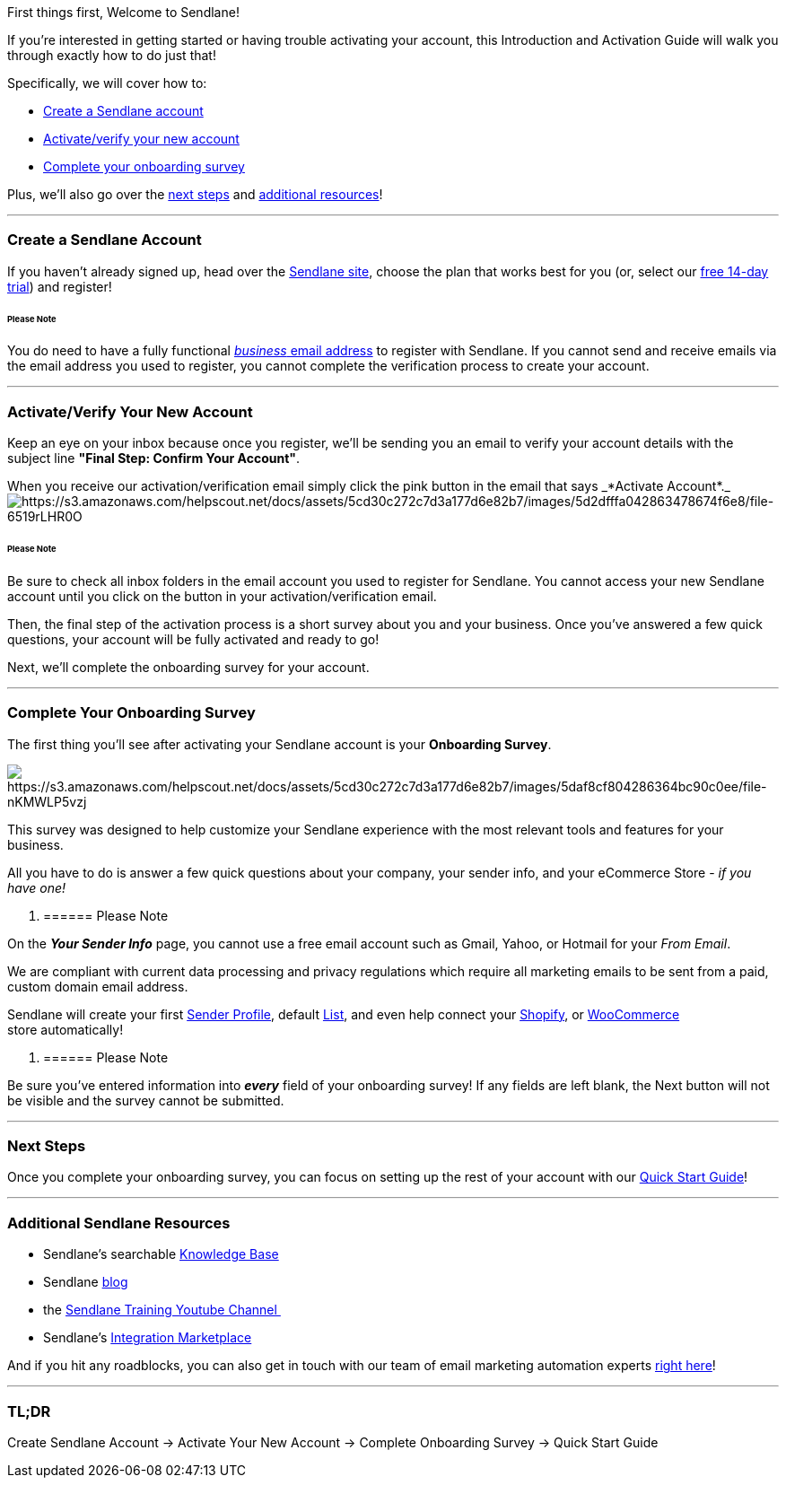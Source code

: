First things first, Welcome to Sendlane! * *

If you're interested in getting started or having trouble activating
your account, this Introduction and Activation Guide will walk you
through exactly how to do just that! 

Specifically, we will cover how to:

* link:#create-account[Create a Sendlane account]
* link:#activate[Activate/verify your new account]
* link:#basics[Complete your onboarding survey]

Plus, we'll also go over the link:#next-steps[next steps] and
link:#additional[additional resources]!

'''''

[[create-account]]
=== Create a Sendlane Account

If you haven't already signed up, head over the
https://sendlane.com/pricing[Sendlane site], choose the plan that works
best for you (or, select our
https://help.sendlane.com/article/197-free-14-day-trial[free 14-day
trial]) and register!

====== Please Note

You do need to have a fully functional
https://help.sendlane.com/article/108-business-website-company-email[_business_
email address] to register with Sendlane. If you cannot send and receive
emails via the email address you used to register, you cannot complete
the verification process to create your account.

'''''

[[activate]]
=== Activate/Verify Your New Account

Keep an eye on your inbox because once you register, we'll be sending
you an email to verify your account details with the subject line
*"Final Step: Confirm Your Account"*.

When you receive our activation/verification email simply click the pink
button in the email that says _*Activate
Account*._image:https://s3.amazonaws.com/helpscout.net/docs/assets/5cd30c272c7d3a177d6e82b7/images/5d2dfffa042863478674f6e8/file-6519rLHR0O.png[https://s3.amazonaws.com/helpscout.net/docs/assets/5cd30c272c7d3a177d6e82b7/images/5d2dfffa042863478674f6e8/file-6519rLHR0O]

====== Please Note

Be sure to check all inbox folders in the email account you used to
register for Sendlane. You cannot access your new Sendlane account until
you click on the button in your activation/verification email.

Then, the final step of the activation process is a short survey about
you and your business. Once you've answered a few quick questions, your
account will be fully activated and ready to go!

Next, we'll complete the onboarding survey for your account.

'''''

[[basics]]
=== Complete Your Onboarding Survey

The first thing you'll see after activating your Sendlane account is
your *Onboarding Survey*.

image:https://s3.amazonaws.com/helpscout.net/docs/assets/5cd30c272c7d3a177d6e82b7/images/5daf8cf804286364bc90c0ee/file-nKMWLP5vzj.png[https://s3.amazonaws.com/helpscout.net/docs/assets/5cd30c272c7d3a177d6e82b7/images/5daf8cf804286364bc90c0ee/file-nKMWLP5vzj]

This survey was designed to help customize your Sendlane experience with
the most relevant tools and features for your business.

All you have to do is answer a few quick questions about your company,
your sender info, and your eCommerce Store - _if you have one!_

. {blank}
+
====== Please Note

On the *_Your Sender Info_* page, you cannot use a free email account
such as Gmail, Yahoo, or Hotmail for your _From Email_.

We are compliant with current data processing and privacy regulations
which require all marketing emails to be sent from a paid, custom domain
email address.

Sendlane will create your first
https://help.sendlane.com/article/107-how-to-create-a-sender-profile[Sender
Profile], default https://help.sendlane.com/article/125-lists[List], and
even help connect your
https://help.sendlane.com/article/96-how-to-integrate-shopify-and-sendlane[Shopify],
or
https://help.sendlane.com/article/98-how-to-integrate-woocommerce-and-sendlane[WooCommerce]
store automatically!

. {blank}
+
====== Please Note 

Be sure you've entered information into *_every_* field of your
onboarding survey! If any fields are left blank, the Next button will
not be visible and the survey cannot be submitted.

'''''

=== Next Steps

Once you complete your onboarding survey, you can focus on setting up
the rest of your account with our
https://help.sendlane.com/article/325-sendlane-quick-start-guide[Quick
Start Guide]!

'''''

[[additional]]
=== Additional Sendlane Resources

* Sendlane's searchable https://help.sendlane.com/[Knowledge Base]
* Sendlane https://www.sendlane.com/blog[blog]
* the
link:++https://www.youtube.com/channel/UCCNc--p7AN9ULMwOwP2AcZQ++[Sendlane
Training Youtube Channel ]
* Sendlane's
https://partners.sendlane.com/integrations/#directoryApp[Integration
Marketplace]

And if you hit any roadblocks, you can also get in touch with our team
of email marketing automation experts mailto:support@sendlane.com[right
here]!

'''''

=== TL;DR

Create Sendlane Account → Activate Your New Account → Complete
Onboarding Survey → Quick Start Guide
